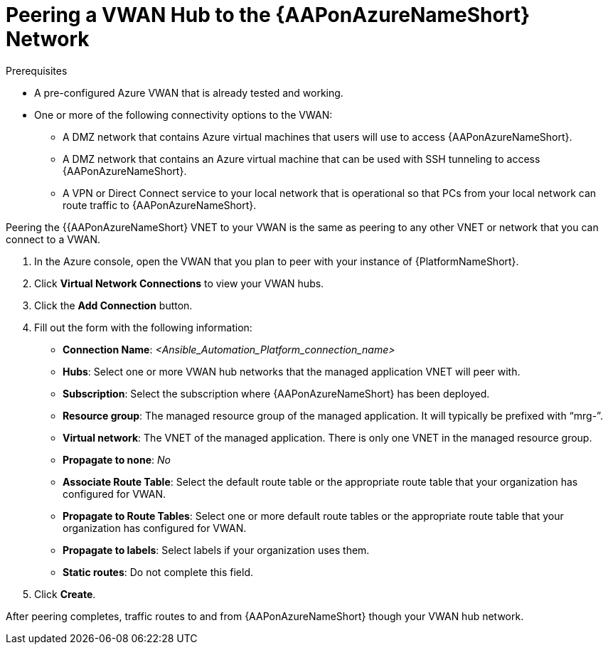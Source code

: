 [id="proc-peer-vwan-hub-to-aap"]

= Peering a VWAN Hub to the {AAPonAzureNameShort} Network

.Prerequisites

* A pre-configured Azure VWAN that is already tested and working.
* One or more of the following connectivity options to the VWAN:
** A DMZ network that contains Azure virtual machines that users will use to access {AAPonAzureNameShort}.
** A DMZ network that contains an Azure virtual machine that can be used with SSH tunneling to access {AAPonAzureNameShort}.
** A VPN or Direct Connect service to your local network that is operational so that PCs from your local network can route traffic to {AAPonAzureNameShort}.

Peering the {{AAPonAzureNameShort} VNET to your VWAN is the same as peering to any other VNET or network that you can connect to a VWAN.

. In the Azure console, open the VWAN that you plan to peer with your instance of {PlatformNameShort}.
. Click *Virtual Network Connections* to view your VWAN hubs.
. Click the *Add Connection* button.
. Fill out the form with the following information:
** *Connection Name*: _<Ansible_Automation_Platform_connection_name>_
** *Hubs*: Select one or more VWAN hub networks that the managed application VNET will peer with.
** *Subscription*: Select the subscription where {AAPonAzureNameShort} has been deployed.
** *Resource group*: The managed resource group of the managed application. It will typically be prefixed with “mrg-”.
** *Virtual network*: The VNET of the managed application. There is only one VNET in the managed resource group.
** *Propagate to none*: _No_
** *Associate Route Table*: Select the default route table or the appropriate route table that your organization has configured for VWAN. 
** *Propagate to Route Tables*: Select one or more default route tables or the appropriate route table that your organization has configured for VWAN. 
** *Propagate to labels*: Select labels if your organization uses them.
** *Static routes*: Do not complete this field.
. Click *Create*.

After peering completes, traffic routes to and from {AAPonAzureNameShort} though your VWAN hub network.


